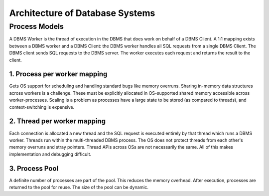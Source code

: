 Architecture of Database Systems
================================

Process Models
--------------

A DBMS Worker is the thread of execution in the DBMS that does work on behalf of a DBMS Client. A 1:1 mapping exists between a DBMS worker and a DBMS Client: the DBMS worker handles all SQL requests from a single
DBMS Client. The DBMS client sends SQL requests to the
DBMS server. The worker executes each request and returns
the result to the client.

1. Process per worker mapping
^^^^^^^^^^^^^^^^^^^^^^^^^^^^^
Gets OS support for scheduling and handling standard bugs like memory overruns. Sharing in-memory data structures across workers is a challenge. These must be explicitly allocated in OS-supported shared memory accessible across worker-processes. Scaling is a problem as processes have a large state to be stored (as compared to threads), and context-switching is expensive.

2. Thread per worker mapping
^^^^^^^^^^^^^^^^^^^^^^^^^^^^
Each connection is allocated a new thread and the SQL request is executed entirely by that thread which runs a DBMS worker. Threads run within the multi-threaded DBMS process. The OS does not protect threads from each other's memory overruns and stray pointers. Thread APIs across OSs are not necessarily the same. All of this makes implementation and debugging difficult.

3. Process Pool
^^^^^^^^^^^^^^^
A definite number of processes are part of the pool. This reduces the memory overhead. After execution, processes are returned to the pool for reuse. The size of the pool can be dynamic.
